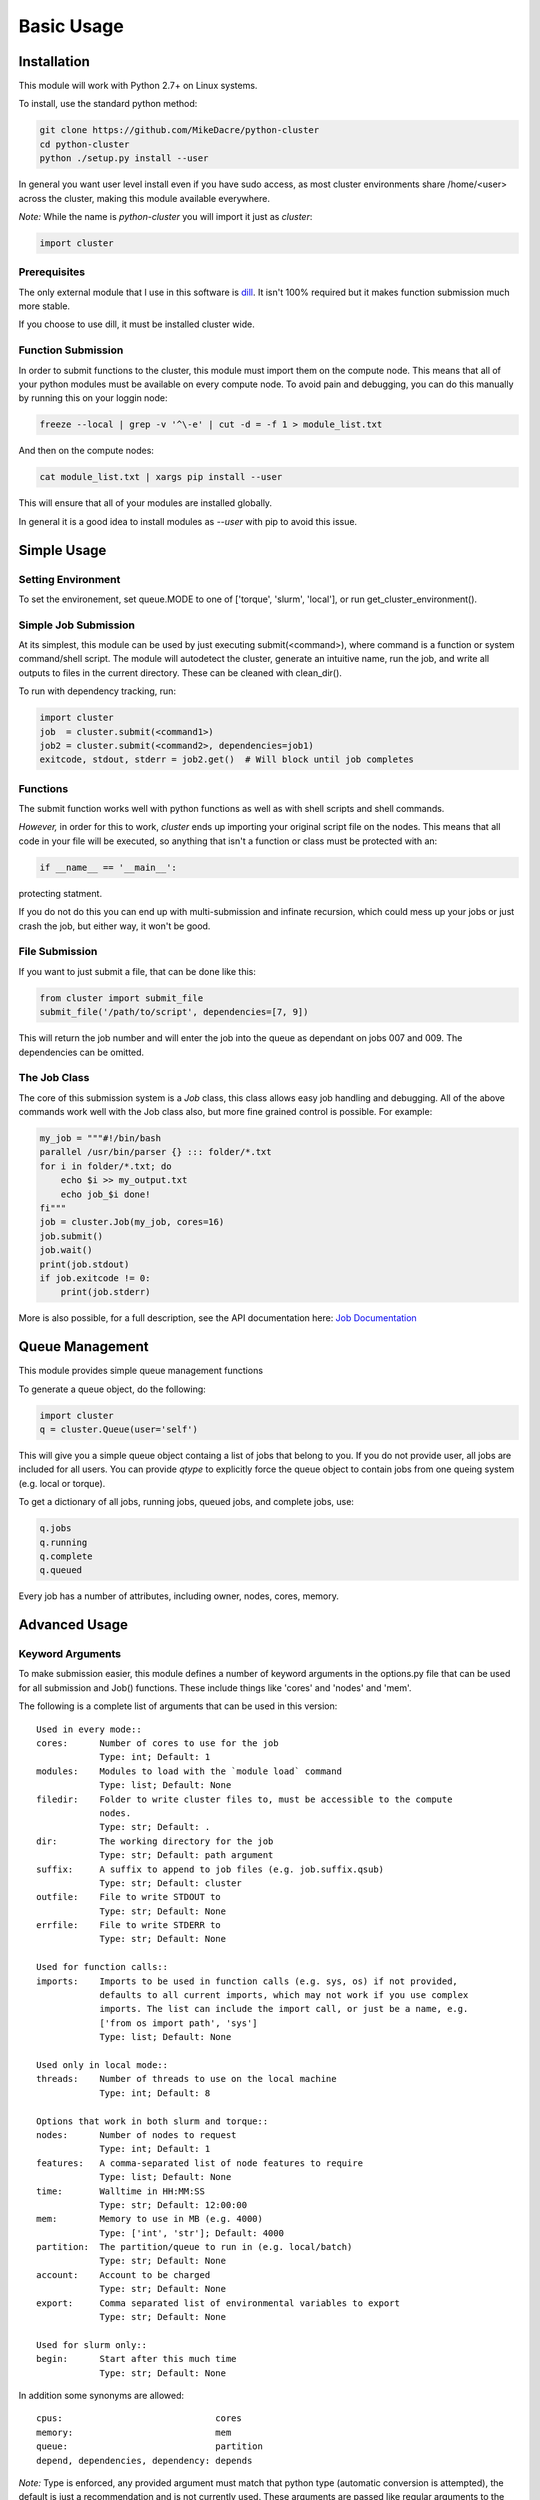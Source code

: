 .. This file is based on the README.rst file for the whole project.

===========
Basic Usage
===========

Installation
============

This module will work with Python 2.7+ on Linux systems.

To install, use the standard python method:

.. code:: shell

  git clone https://github.com/MikeDacre/python-cluster
  cd python-cluster
  python ./setup.py install --user

In general you want user level install even if you have sudo access, as most
cluster environments share /home/<user> across the cluster, making this module
available everywhere.

*Note:* While the name is `python-cluster` you will import it just as `cluster`:

.. code:: python

  import cluster

Prerequisites
-------------

The only external module that I use in this software is `dill
<https://pypi.python.org/pypi/dill>`_. It isn't 100% required but it makes
function submission much more stable.

If you choose to use dill, it must be installed cluster wide.

Function Submission
-------------------

In order to submit functions to the cluster, this module must import them on the
compute node. This means that all of your python modules must be available on
every compute node. To avoid pain and debugging, you can do this manually by
running this on your loggin node:

.. code:: shell

  freeze --local | grep -v '^\-e' | cut -d = -f 1 > module_list.txt

And then on the compute nodes:

.. code:: shell

  cat module_list.txt | xargs pip install --user

This will ensure that all of your modules are installed globally.

In general it is a good idea to install modules as `--user` with pip to avoid
this issue.

Simple Usage
============

Setting Environment
-------------------

To set the environement, set queue.MODE to one of ['torque', 'slurm', 'local'],
or run get_cluster_environment().

Simple Job Submission
---------------------

At its simplest, this module can be used by just executing submit(<command>),
where command is a function or system command/shell script. The module will
autodetect the cluster, generate an intuitive name, run the job, and write all
outputs to files in the current directory. These can be cleaned with
clean_dir().

To run with dependency tracking, run:

.. code:: python

  import cluster
  job  = cluster.submit(<command1>)
  job2 = cluster.submit(<command2>, dependencies=job1)
  exitcode, stdout, stderr = job2.get()  # Will block until job completes

Functions
---------

The submit function works well with python functions as well as with shell
scripts and shell commands.

*However,* in order for this to work, `cluster` ends up importing your original
script file on the nodes. This means that all code in your file will be
executed, so anything that isn't a function or class must be protected with an:

.. code:: python

  if __name__ == '__main__':

protecting statment.

If you do not do this you can end up with multi-submission and infinate
recursion, which could mess up your jobs or just crash the job, but either way,
it won't be good.

File Submission
---------------

If you want to just submit a file, that can be done like this:

.. code:: python

  from cluster import submit_file
  submit_file('/path/to/script', dependencies=[7, 9])

This will return the job number and will enter the job into the queue as
dependant on jobs 007 and 009. The dependencies can be omitted.

The Job Class
-------------

The core of this submission system is a `Job` class, this class allows easy
job handling and debugging. All of the above commands work well with the Job
class also, but more fine grained control is possible. For example:

.. code:: python
  
  my_job = """#!/bin/bash
  parallel /usr/bin/parser {} ::: folder/*.txt
  for i in folder/*.txt; do
      echo $i >> my_output.txt
      echo job_$i done!
  fi"""
  job = cluster.Job(my_job, cores=16)
  job.submit()
  job.wait()
  print(job.stdout)
  if job.exitcode != 0:
      print(job.stderr)

More is also possible, for a full description, see the API documentation here:
`Job Documentation <https://mikedacre.github.io/python-cluster/api.html#job-management>`_


Queue Management
================

This module provides simple queue management functions

To generate a queue object, do the following:

.. code:: python

  import cluster
  q = cluster.Queue(user='self')

This will give you a simple queue object containg a list of jobs that belong to
you.  If you do not provide user, all jobs are included for all users. You can
provide `qtype` to explicitly force the queue object to contain jobs from one
queing system (e.g. local or torque).

To get a dictionary of all jobs, running jobs, queued jobs, and complete jobs,
use:

.. code:: python

  q.jobs
  q.running
  q.complete
  q.queued

Every job has a number of attributes, including owner, nodes, cores, memory.

Advanced Usage
==============

Keyword Arguments
-----------------

To make submission easier, this module defines a number of keyword arguments in
the options.py file that can be used for all submission and Job() functions.
These include things like 'cores' and 'nodes' and 'mem'. 

The following is a complete list of arguments that can be used in this version::

  Used in every mode::
  cores:      Number of cores to use for the job
              Type: int; Default: 1
  modules:    Modules to load with the `module load` command
              Type: list; Default: None
  filedir:    Folder to write cluster files to, must be accessible to the compute
              nodes.
              Type: str; Default: .
  dir:        The working directory for the job
              Type: str; Default: path argument
  suffix:     A suffix to append to job files (e.g. job.suffix.qsub)
              Type: str; Default: cluster
  outfile:    File to write STDOUT to
              Type: str; Default: None
  errfile:    File to write STDERR to
              Type: str; Default: None

  Used for function calls::
  imports:    Imports to be used in function calls (e.g. sys, os) if not provided,
              defaults to all current imports, which may not work if you use complex
              imports. The list can include the import call, or just be a name, e.g.
              ['from os import path', 'sys']
              Type: list; Default: None

  Used only in local mode::
  threads:    Number of threads to use on the local machine
              Type: int; Default: 8

  Options that work in both slurm and torque::
  nodes:      Number of nodes to request
              Type: int; Default: 1
  features:   A comma-separated list of node features to require
              Type: list; Default: None
  time:       Walltime in HH:MM:SS
              Type: str; Default: 12:00:00
  mem:        Memory to use in MB (e.g. 4000)
              Type: ['int', 'str']; Default: 4000
  partition:  The partition/queue to run in (e.g. local/batch)
              Type: str; Default: None
  account:    Account to be charged
              Type: str; Default: None
  export:     Comma separated list of environmental variables to export
              Type: str; Default: None

  Used for slurm only::
  begin:      Start after this much time
              Type: str; Default: None

In addition some synonyms are allowed::

  cpus:                             cores
  memory:                           mem
  queue:                            partition
  depend, dependencies, dependency: depends

*Note:* Type is enforced, any provided argument must match that python type
(automatic conversion is attempted), the default is just a recommendation and is
not currently used. These arguments are passed like regular arguments to the
submission and Job() functions, eg::

  Job(nodes=1, cores=4, mem='20MB')

This will be interpretted correctly on any system. If torque or slurm are not
available, any cluster arguments will be ignored. The module will attempt to
honor the cores request, but if it exceeds the maximum number of cores on the
local machine, then the request will be trimmed accordingly (i.e. a 50 core
request will become 8 cores on an 8 core machine).

### Adding your own keywords

There are many more options available for torque and slurm, to add your own,
edit the options.py file, and look for CLUSTER_OPTS (or TORQUE/SLURM if your
keyword option is only availble on one system). Add your option using the same
format as is present in that file. The format is::

  ('name', {'slurm': '--option-str={}', 'torque': '--torque-option={}',
            'help': 'This is an option!', 'type': str, 'default': None})

You can also add list options, but they must include 'sjoin' and 'tjoin' keys to
define how to merge the list for slurm and torque, or you must write custom
option handling code in ``cluster.options.options_to_string()``. For an
excellent example of both approaches included in a single option, see the
'features' keyword above.

I happily accept pull requests for new option additions (any any other
improvements for that matter).

Profiles and the Config File
----------------------------

To avoid having to enter all keyword arguments every time, profiles can be used.
These profiles can store any of the above keywords and drastically simplify
submission. For example::

  job = submit(my_function, profile='large')
  
Instead of::

  job = submit(my_funtion, nodes=2, cores=16, mem='64GB', partition='bigjobs',
               features=['highmem'], export='PYTHONPATH')

These profiles are saved in a config file at ~/.python-cluster and can be
editted in that file directly, or using the below functions. To edit them in the
file directly, you must make sure that the section is labelled 'prof_<name>'
where <name> is whatever you want it to be called. e.g.::

  [prof_default]
  nodes = 1
  cores = 16
  time = 24:00:00
  mem = 32000

*Note:* a default profile must always exist, it will be added back if it does
not exist.

Alternatively, the functions ``cluster.config_file.set_profile()`` and
``cluster.config_file.get_profile()`` can be used:

.. code:: python

  cluster.config_file.set_profile('small', {'nodes': 1, 'cores': 1,
                                            'mem': '2GB'})
  cluster.config_file.get_profile('small')

To see all profiles run:

.. code:: python

  config_file.get_profile()

Other options are defined in the config file, including the maximum number of
jobs in the queue, the time to sleep between submissions, and other options. To
see these run:

.. code:: python

  cluster.config_file.get_option()

You can set options with:

.. code:: python

  cluster.config_file.set_option()

The defaults can be directly edited in ``config_file.py``, they are clearly
documented.

Job Files
---------

All jobs write out a job file before submission, even though this is not
necessary (or useful) with multiprocessing. In local mode, this is a `.cluster`
file, in slurm is is a `.cluster.sbatch` and a `.cluster.script` file, in torque
it is a `.cluster.qsub` file. 'cluster' is set by the suffix keyword, and can be
overridden.

To change the directory these files are written to, use the 'filedir' keyword
argument to Job or submit.

*NOTE:* This directory *must* be accessible to the compute nodes!!!

All jobs are assigned a name that is used to generate the output files,
including STDOUT and STDERR files. The default name for the out files is STDOUT:
name.cluster.out and STDERR: name.cluster.err. These can be overwridden with
keyword arguments.

All Job objects have a ``clean()`` method that will delete any left over files.
In addition there is a clean_job_files script that will delete all files made by
this package in any given directory. Be very careful with the script though, it
can clobber a lot of work all at once if it is used wrong. 

Dependecy Tracking
------------------

Dependency tracking is supported in all modes. Local mode uses a unique queueing
system that works similarly to torque and slurm and which is defined in
jobqueue.py.

To use dependency tracking in any mode pass a list of job ids to submit or
submit_file with the `dependencies` keyword argument.

Logging
-------

I use a custion logging script called logme to log errors. To get verbose
output, set logme.MIN_LEVEL to 'debug'. To reduce output, set logme.MIN_LEVEL to
'warn'.

Code Overview
=============

There are two important classes for interaction with the batch system: Job and
Queue. The essential flow of a job submission is:

.. code:: python

  job = Job(command/function, arguments, name)
  job.write()  # Writes the job submission files
  job.submit() # Submits the job
  job.wait()   # Waits for the job to complete
  job.stdout   # Prints the output from the job
  job.clean()  # Delete all of the files written

You can also wait for many jobs with the Queue class:

.. code:: python

  q = Queue(user='self')
  q.wait([job1, job2])

The jobs in this case can be either a Job class or a job number.
